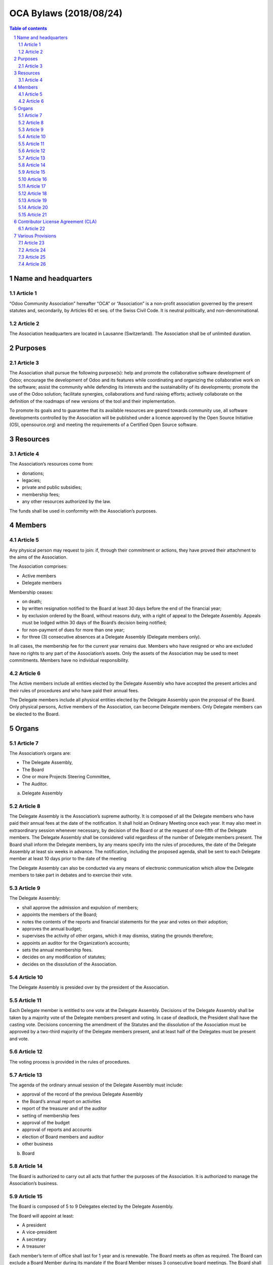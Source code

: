 ##################################
|TITLE| (|DATE|)
##################################

.. |TITLE| replace:: OCA Bylaws
.. |DATE| replace:: 2018/08/24

.. contents:: Table of contents
    :depth: 4

.. sectnum::

Name and headquarters
=====================

Article 1
---------

“Odoo Community Association” hereafter “OCA” or “Association” is a non-profit association governed by the present statutes and, secondarily, by Articles 60 et seq. of the Swiss Civil Code. It is neutral politically, and non-denominational.

Article 2
---------

The Association headquarters are located in Lausanne (Switzerland). The Association shall be of unlimited duration.

Purposes
========

Article 3
---------

The Association shall pursue the following purpose(s): help and promote the collaborative software development of Odoo; encourage the development of Odoo and its features while coordinating and organizing the collaborative work on the software; assist the community while defending its interests and the sustainability of its developments; promote the use of the Odoo solution; facilitate synergies, collaborations and fund raising efforts; actively collaborate on the definition of the roadmaps of new versions of the tool and their implementation.

To promote its goals and to guarantee that its available resources are geared towards community use, all software developments controlled by the Association will be published under a licence approved by the Open Source Initiative (OSI, opensource.org) and meeting the requirements of a Certified Open Source software.

Resources
=========

Article 4
---------

The Association’s resources come from:

* donations;
* legacies;
* private and public subsidies;
* membership fees;
* any other resources authorized by the law.

The funds shall be used in conformity with the Association’s purposes.

Members
=======

Article 5
---------

Any physical person may request to join: if, through their commitment or actions, they have proved their attachment to the aims of the Association.

The Association comprises: 

* Active members 
* Delegate members

Membership ceases:

* on death;
* by written resignation notified to the Board at least 30 days before the end of the financial year;
* by exclusion ordered by the Board, without reasons duty, with a right of appeal to the Delegate Assembly. Appeals must be lodged within 30 days of the Board’s decision being notified;
* for non-payment of dues for more than one year;
* for three (3) consecutive absences at a Delegate Assembly (Delegate members only).

In all cases, the membership fee for the current year remains due. Members who have resigned or who are excluded have no rights to any part of the Association’s assets. Only the assets of the Association may be used to meet commitments. Members have no individual responsibility.

Article 6
---------

The Active members include all entities elected by the Delegate Assembly who have accepted the present articles and their rules of procedures and who have paid their annual fees.

The Delegate members include all physical entities elected by the Delegate Assembly upon the proposal of the Board. Only physical persons, Active members of the Association, can become Delegate members. Only Delegate members can be elected to the Board.

Organs
======

Article 7
---------

The Association’s organs are:

* The Delegate Assembly,
* The Board
* One or more Projects Steering Committee,
* The Auditor.

a) Delegate Assembly

Article 8
---------

The Delegate Assembly is the Association’s supreme authority. It is composed of all the Delegate members who have paid their annual fees at the date of the notification. It shall hold an Ordinary Meeting once each year. It may also meet in extraordinary session whenever necessary, by decision of the Board or at the request of one-fifth of the Delegate members. The Delegate Assembly shall be considered valid regardless of the number of Delegate members present. The Board shall inform the Delegate members, by any means specify into the rules of procedures, the date of the Delegate Assembly at least six weeks in advance. The notification, including the proposed agenda, shall be sent to each Delegate member at least 10 days prior to the date of the meeting

The Delegate Assembly can also be conducted via any means of electronic communication which allow the Delegate members to take part in debates and to exercise their vote.

Article 9
---------

The Delegate Assembly:

* shall approve the admission and expulsion of members;
* appoints the members of the Board;
* notes the contents of the reports and financial statements for the year and votes on their adoption;
* approves the annual budget;
* supervises the activity of other organs, which it may dismiss, stating the grounds therefore;
* appoints an auditor for the Organization’s accounts;
* sets the annual membership fees.
* decides on any modification of statutes;
* decides on the dissolution of the Association.


Article 10
----------

The Delegate Assembly is presided over by the president of the Association.

Article 11
----------

Each Delegate member is entitled to one vote at the Delegate Assembly. Decisions of the Delegate Assembly shall be taken by a majority vote of the Delegate members present and voting. In case of deadlock, the President shall have the casting vote. Decisions concerning the amendment of the Statutes and the dissolution of the Association must be approved by a two-third majority of the Delegate members present, and at least half of the Delegates must be present and vote.

Article 12
----------

The voting process is provided in the rules of procedures.

Article 13
----------

The agenda of the ordinary annual session of the Delegate Assembly must include:

* approval of the record of the previous Delegate Assembly
* the Board’s annual report on activities
* report of the treasurer and of the auditor
* setting of membership fees
* approval of the budget
* approval of reports and accounts
* election of Board members and auditor
* other business

b) Board

Article 14
----------

The Board is authorized to carry out all acts that further the purposes of the Association. It is authorized to manage the Association’s business.

Article 15
----------

The Board is composed of 5 to 9 Delegates elected by the Delegate Assembly.

The Board will appoint at least:

* A president
* A vice-president
* A secretary
* A treasurer

Each member’s term of office shall last for 1 year and is renewable. The Board meets as often as required. The Board can exclude a Board Member during its mandate if the Board Member misses 3 consecutive board meetings. The Board shall proceed with an election to fulfill the vacant seat.

Article 16
----------

The Board members act voluntarily and can only be compensated for their effective and travel costs. Eventual fees cannot exceed that paid for official commissions. For activities exceeding the usual function, each committee member can receive appropriate compensation. The paid employees of the Association have only a consultative vote in the Board.

Article 17
----------

The functions of the Board are: to set the strategy and goals for the Association; to take all measures to attain the goals of the Association; to convene Delegate Assemblies; to take decisions with regard to admission of new members, to resignations of members, and to their possible expulsion; to ensure the Statutes are applied, to draft rules of procedure, and to administer the assets of the Association.

Article 18
----------

The Association shall be validly bound by the joint signature of the President or Vice-President and at least one member of the Board.

c) Project Steering Committee

Article 19
----------

The Board can set up one or several Project Steering Committees. A Project Steering Commitee is composed of at least one member of the Association, appointed as the president of this committee, and can include one or several entities, members or not of the Association, selected by the Board based on merit and contribution to the project.

Unless elected as member in accordance to these articles, a member of a Project Steering Committee shall not be considered as a member of the Association. The Board can end a Project Steering Committee at any time. A Project Steering Committee shall not be considered as the Board of the Association. A Project Steering Committee can not exercise the powers and the authority conferred to the Board.

Article 20
----------

Each Project Steering Committee is responsible for the diligent management of one or more projects identified by the Board. These projects can include, but are not limited to, the creation or the maintenance of Open Source projects.

Subject to the directives issued by the Board, the president of each Project Steering Committee shall be mainly responsible of the project(s) managed by such committee, and rules and processes shall be established for the daily management of the project(s) the committee is responsible of. To fulfill its responsibilities, the Project Steering Committee must abide the policies, the processes and the norms approved by the Board.

Article 21
----------

The members of each existing Project Steering Committee shall be appointed by the Board or appointed by the president of the Project Steering Committee if authorized by the Board.

Each member of a Project Steering Committee shall serve on such committee until his or her successor is elected and qualified or until his or her earlier resignation or removal.

Contributor License Agreement (CLA)
===================================

Article 22
----------

OCA wishes that all contributors of ideas, code, or documentation to the Association projects complete, sign, and submit (via postal mail, fax or email) an Individual Contributor License Agreement (CLA). The purpose of this agreement is to clearly define the terms under which intellectual property has been contributed to the Association and thereby allow the Association to defend the project should there be a legal dispute regarding the software at some future time. A signed CLA is required for every Delegate member and before an individual contribution can be accepted  to an OCA project.

For a corporation that has assigned employees to work on an OCA project, a Entity CLA (ECLA) is available for contributing intellectual property via the corporation, that may have been assigned as part of an employment agreement.

Note that an Entity CLA does not remove the need for every contributor to sign their own CLA as an individual, to cover any of their contributions which are not owned by the corporation signing the ECLA.

Various Provisions
==================

Article 23
----------

The financial year shall begin on 1st of January and end on 31st of December of each year. The treasurer is responsible for the finances of the Association. The auditor appointed by the Delegate Assembly shall audit the Association’s accounts every year.

Article 24
----------

The rules of procedures, established by the Board, and approved by the majority of two-thirds of its Delegate members, complete these articles.

Article 25
----------

In the case of the Association being dissolved, the assets should be allotted to a non-profit organisation pursuing goals of public interest similar to those of the organisation. The goods cannot be returned to the founders or members, nor be used to their own profit.

Article 26
----------

The present Statutes have been approved by the Constituent Delegate Assembly of June, 1st 2014 in Lausanne, Switzerland.
